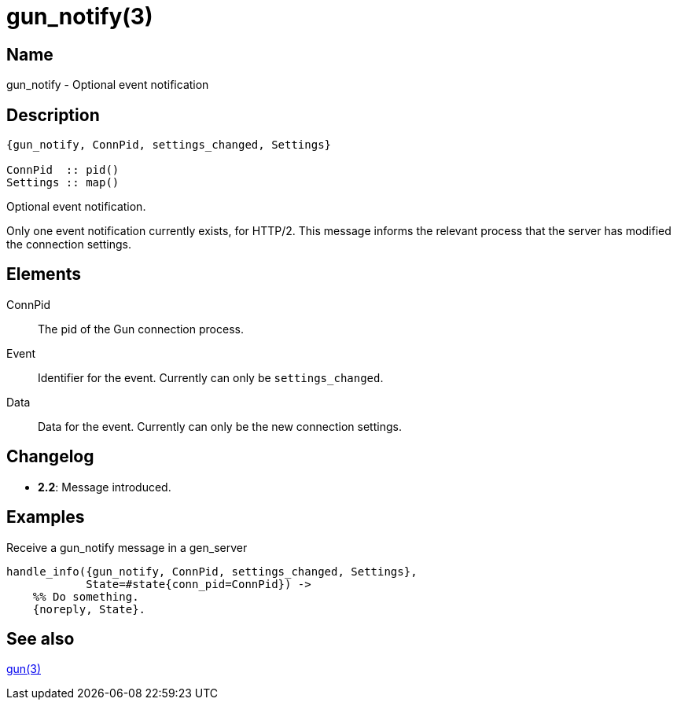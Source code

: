 = gun_notify(3)

== Name

gun_notify - Optional event notification

== Description

[source,erlang]
----
{gun_notify, ConnPid, settings_changed, Settings}

ConnPid  :: pid()
Settings :: map()
----

Optional event notification.

Only one event notification currently exists, for HTTP/2.
This message informs the relevant process that the server
has modified the connection settings.

== Elements

ConnPid::

The pid of the Gun connection process.

Event::

Identifier for the event. Currently can only be
`settings_changed`.

Data::

Data for the event. Currently can only be the
new connection settings.

== Changelog

* *2.2*: Message introduced.

== Examples

.Receive a gun_notify message in a gen_server
[source,erlang]
----
handle_info({gun_notify, ConnPid, settings_changed, Settings},
            State=#state{conn_pid=ConnPid}) ->
    %% Do something.
    {noreply, State}.
----

== See also

link:man:gun(3)[gun(3)]
